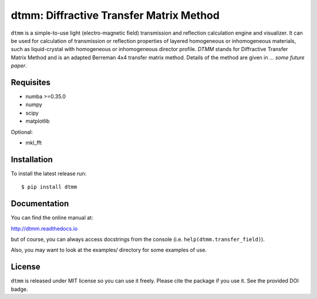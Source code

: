 dtmm: Diffractive Transfer Matrix Method
========================================

.. image:: https://readthedocs.org/projects/dtmm/badge/?version=latest
    :target: https://dtmm.readthedocs.io/en/latest/?badge=latest
    :alt: Documentation Status

.. image:: https://zenodo.org/badge/125330690.svg
   :target: https://zenodo.org/badge/latestdoi/125330690

``dtmm`` is a simple-to-use light (electro-magnetic field) transmission and reflection calculation engine and visualizer. It can be used for calculation of transmission or reflection properties of layered homogeneous or inhomogeneous materials, such as liquid-crystal with homogeneous or inhomogeneous director profile. *DTMM* stands for Diffractive Transfer Matrix Method and is an adapted Berreman 4x4 transfer matrix method. Details of the method are given in *... some future paper*.

Requisites
----------

* numba >=0.35.0
* numpy
* scipy
* matplotlib


Optional:

* mkl_fft


Installation
------------

To install the latest release run::

    $ pip install dtmm

Documentation
-------------

You can find the online manual at:

http://dtmm.readthedocs.io

but of course, you can always access docstrings from the console
(i.e. ``help(dtmm.transfer_field)``).

Also, you may want to look at the examples/ directory for some examples
of use.

License
-------

``dtmm`` is released under MIT license so you can use it freely. Please cite the package if you use it. See the provided DOI badge.



